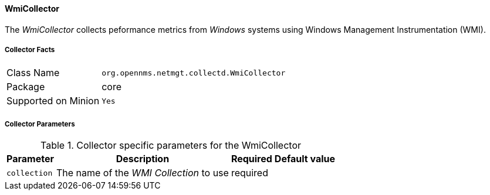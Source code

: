 
// Allow GitHub image rendering
:imagesdir: ../../../images

==== WmiCollector

The _WmiCollector_ collects peformance metrics from _Windows_ systems using Windows Management Instrumentation (WMI).

===== Collector Facts

[options="autowidth"]
|===
| Class Name          | `org.opennms.netmgt.collectd.WmiCollector`
| Package             | core
| Supported on Minion | `Yes`
|===

===== Collector Parameters

.Collector specific parameters for the WmiCollector
[options="header, autowidth"]
|===
| Parameter              | Description                              | Required | Default value
| `collection`           | The name of the _WMI Collection_ to use  | required |
